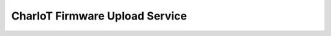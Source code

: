 ===============================
CharIoT Firmware Upload Service
===============================

|epl|_


.. |epl| image:: https://img.shields.io/badge/License-EPL-green.svg
.. _epl: https://opensource.org/licenses/EPL-1.0